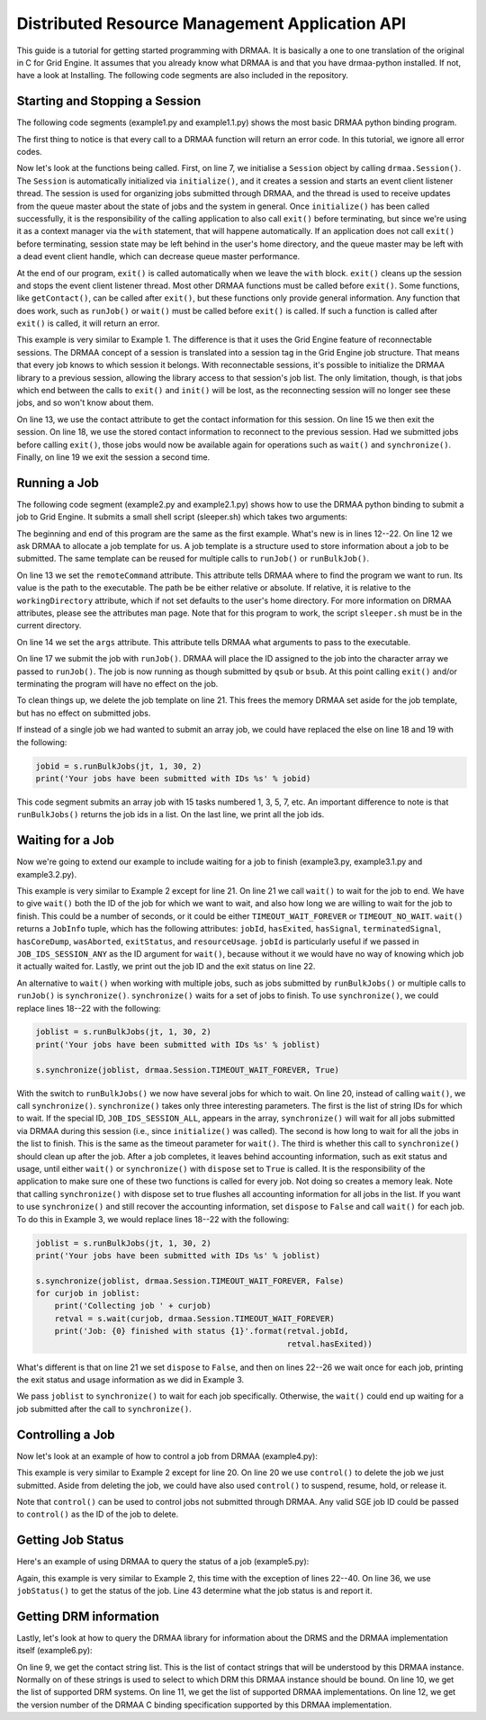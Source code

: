 Distributed Resource Management Application API
===============================================

This guide is a tutorial for getting started programming with DRMAA. It is
basically a one to one translation of the original in C for Grid Engine. It
assumes that you already know what DRMAA is and that you have drmaa-python
installed. If not, have a look at Installing. The following code segments are
also included in the repository.

Starting and Stopping a Session
-------------------------------

The following code segments (example1.py and example1.1.py) shows the most basic
DRMAA python binding program.

.. code-block:: python
   :linenos:

   #!/usr/bin/env python

   import drmaa

   def main():
      """Create a drmaa session and exit"""
      with drmaa.Session() as s:
         print('A session was started successfully')

   if __name__=='__main__':
      main()

The first thing to notice is that every call to a DRMAA function will return an
error code. In this tutorial, we ignore all error codes.

Now let's look at the functions being called. First, on line 7, we initialise a
``Session`` object by calling ``drmaa.Session()``. The ``Session`` is
automatically initialized via ``initialize()``, and it creates a session and starts
an event client listener thread. The session is used for organizing jobs
submitted through DRMAA, and the thread is used to receive updates from the
queue master about the state of jobs and the system in general. Once
``initialize()`` has been called successfully, it is the responsibility of the
calling application to also call ``exit()`` before terminating, but since we're
using it as a context manager via the ``with`` statement, that will happene
automatically. If an application does not call ``exit()`` before terminating,
session state may be left behind in the user's home directory, and the queue
master may be left with a dead event client handle, which can decrease queue
master performance.

At the end of our program, ``exit()`` is called automatically when we leave the
``with`` block. ``exit()`` cleans up the session and stops the event client
listener thread. Most other DRMAA functions must be called before ``exit()``.
Some functions, like ``getContact()``, can be called after ``exit()``, but these
functions only provide general information. Any function that does work, such as
``runJob()`` or ``wait()`` must be called before ``exit()`` is called. If such a
function is called after ``exit()`` is called, it will return an error.

.. code-block:: python
   :linenos:

   #!/usr/bin/env python

   import drmaa

   def main():
       """
       Create a session, show that each session has an ID, use session ID to
       disconnect, then reconnect. Finally, exit.
       """
       s = drmaa.Session()
       s.initialize()
       print('A session was started successfully')
       response = s.contact
       print('session contact returns: %s' % response)
       s.exit()
       print('Exited from session')

       s.initialize(response)
       print('Session was restarted successfullly')
       s.exit()


   if __name__=='__main__':
       main()

This example is very similar to Example 1. The difference is that it uses the
Grid Engine feature of reconnectable sessions. The DRMAA concept of a session is
translated into a session tag in the Grid Engine job structure. That means that
every job knows to which session it belongs. With reconnectable sessions, it's
possible to initialize the DRMAA library to a previous session, allowing the
library access to that session's job list. The only limitation, though, is that
jobs which end between the calls to ``exit()`` and ``init()`` will be lost, as
the reconnecting session will no longer see these jobs, and so won't know about
them.

On line 13, we use the contact attribute to get the contact information for this
session. On line 15 we then exit the session. On line 18, we use the stored
contact information to reconnect to the previous session. Had we submitted jobs
before calling ``exit()``, those jobs would now be available again for
operations such as ``wait()`` and ``synchronize()``. Finally, on line 19 we exit
the session a second time.

Running a Job
-------------

The following code segment (example2.py and example2.1.py) shows how to use the
DRMAA python binding to submit a job to Grid Engine. It submits a small shell
script (sleeper.sh) which takes two arguments:

.. code-block:: bash
   #!/bin/bash
   echo "Hello world, the answer is $1"
   sleep 3s
   echo "$2 Bye world!"

.. code-block:: python
   :linenos:

   #!/usr/bin/env python

   import drmaa
   import os

   def main():
      """
      Submit a job.
      Note, need file called sleeper.sh in current directory.
      """
      with drmaa.Session() as s:
          print('Creating job template')
          jt = s.createJobTemplate()
          jt.remoteCommand = os.path.join(os.getcwd(), 'sleeper.sh')
          jt.args = ['42', 'Simon says:']
          jt.joinFiles=True

          jobid = s.runJob(jt)
          print('Your job has been submitted with ID %s' % jobid)

          print('Cleaning up')
          s.deleteJobTemplate(jt)

   if __name__=='__main__':
      main()

The beginning and end of this program are the same as the first example. What's
new is in lines 12--22. On line 12 we ask DRMAA to allocate a job template
for us. A job template is a structure used to store information about a job to
be submitted. The same template can be reused for multiple calls to ``runJob()``
or ``runBulkJob()``.

On line 13 we set the ``remoteCommand`` attribute. This attribute tells DRMAA
where to find the program we want to run. Its value is the path to the
executable. The path be be either relative or absolute. If relative, it is
relative to the ``workingDirectory`` attribute, which if not set defaults to the
user's home directory. For more information on DRMAA attributes, please see the
attributes man page. Note that for this program to work, the script
``sleeper.sh`` must be in the current directory.

On line 14 we set the ``args`` attribute. This attribute tells DRMAA what
arguments to pass to the executable.

On line 17 we submit the job with ``runJob()``. DRMAA will place the ID assigned
to the job into the character array we passed to ``runJob()``. The job is now
running as though submitted by ``qsub`` or ``bsub``. At this point calling
``exit()`` and/or terminating the program will have no effect on the job.

To clean things up, we delete the job template on line 21. This frees the memory
DRMAA set aside for the job template, but has no effect on submitted jobs.

If instead of a single job we had wanted to submit an array job, we could have
replaced the else on line 18 and 19 with the following:

.. code-block:: python

   jobid = s.runBulkJobs(jt, 1, 30, 2)
   print('Your jobs have been submitted with IDs %s' % jobid)

This code segment submits an array job with 15 tasks numbered 1, 3, 5, 7, etc.
An important difference to note is that ``runBulkJobs()`` returns the job ids in
a list. On the last line, we print all the job ids.

Waiting for a Job
-----------------

Now we're going to extend our example to include waiting for a job to finish
(example3.py, example3.1.py and example3.2.py).

.. code-block:: python
   :linenos:

   #!/usr/bin/env python

   import drmaa
   import os

   def main():
       """
       Submit a job and wait for it to finish.
       Note, need file called sleeper.sh in home directory.
       """
       with drmaa.Session() as s:
           print('Creating job template')
           jt = s.createJobTemplate()
           jt.remoteCommand = os.path.join(os.getcwd(), 'sleeper.sh')
           jt.args = ['42', 'Simon says:']
           jt.joinFiles = True

           jobid = s.runJob(jt)
           print('Your job has been submitted with ID %s' % jobid)

           retval = s.wait(jobid, drmaa.Session.TIMEOUT_WAIT_FOREVER)
           print('Job: {0} finished with status {1}'.format(retval.jobId, retval.hasExited))

           print('Cleaning up')
           s.deleteJobTemplate(jt)

   if __name__=='__main__':
       main()


This example is very similar to Example 2 except for line 21. On line 21 we call
``wait()`` to wait for the job to end. We have to give ``wait()`` both the ID of
the job for which we want to wait, and also how long we are willing to wait for
the job to finish. This could be a number of seconds, or it could be either
``TIMEOUT_WAIT_FOREVER`` or ``TIMEOUT_NO_WAIT``. ``wait()`` returns a
``JobInfo`` tuple, which has the following attributes: ``jobId``, ``hasExited``,
``hasSignal``, ``terminatedSignal``, ``hasCoreDump``, ``wasAborted``,
``exitStatus``, and ``resourceUsage``. ``jobId`` is particularly useful if we
passed in ``JOB_IDS_SESSION_ANY`` as the ID argument for ``wait()``, because
without it we would have no way of knowing which job it actually waited for.
Lastly, we print out the job ID and the exit status on line 22.

An alternative to ``wait()`` when working with multiple jobs, such as jobs
submitted by ``runBulkJobs()`` or multiple calls to ``runJob()`` is
``synchronize()``. ``synchronize()`` waits for a set of jobs to finish. To use
``synchronize()``, we could replace lines 18--22 with the following:

.. code-block:: python

   joblist = s.runBulkJobs(jt, 1, 30, 2)
   print('Your jobs have been submitted with IDs %s' % joblist)

   s.synchronize(joblist, drmaa.Session.TIMEOUT_WAIT_FOREVER, True)


With the switch to ``runBulkJobs()`` we now have several jobs for which to wait.
On line 20, instead of calling ``wait()``, we call ``synchronize()``.
``synchronize()`` takes only three interesting parameters. The first is the list
of string IDs for which to wait. If the special ID, ``JOB_IDS_SESSION_ALL``,
appears in the array, ``synchronize()`` will wait for all jobs submitted via
DRMAA during this session (i.e., since ``initialize()`` was called). The second
is how long to wait for all the jobs in the list to finish. This is the same as
the timeout parameter for ``wait()``. The third is whether this call to
``synchronize()`` should clean up after the job. After a job completes, it
leaves behind accounting information, such as exit status and usage, until
either ``wait()`` or ``synchronize()`` with ``dispose`` set to ``True`` is
called. It is the responsibility of the application to make sure one of these
two functions is called for every job. Not doing so creates a memory leak. Note
that calling ``synchronize()`` with dispose set to true flushes all accounting
information for all jobs in the list. If you want to use ``synchronize()`` and
still recover the accounting information, set ``dispose`` to ``False`` and call
``wait()`` for each job. To do this in Example 3, we would replace lines 18--22
with the following:

.. code-block:: python

   joblist = s.runBulkJobs(jt, 1, 30, 2)
   print('Your jobs have been submitted with IDs %s' % joblist)

   s.synchronize(joblist, drmaa.Session.TIMEOUT_WAIT_FOREVER, False)
   for curjob in joblist:
       print('Collecting job ' + curjob)
       retval = s.wait(curjob, drmaa.Session.TIMEOUT_WAIT_FOREVER)
       print('Job: {0} finished with status {1}'.format(retval.jobId,
                                                        retval.hasExited))


What's different is that on line 21 we set ``dispose`` to ``False``, and then on
lines 22--26 we wait once for each job, printing the exit status and usage
information as we did in Example 3.

We pass ``joblist`` to ``synchronize()`` to wait for each job specifically.
Otherwise, the ``wait()`` could end up waiting for a job submitted after the
call to ``synchronize()``.

Controlling a Job
-----------------

Now let's look at an example of how to control a job from DRMAA (example4.py):

.. code-block:: python
   :linenos:

   #!/usr/bin/env python

   import drmaa
   import os

   def main():
       """Submit a job, then kill it.
       Note, need file called sleeper.sh in home directory.
       """
       with drmaa.Session() as s:
           print('Creating job template')
           jt = s.createJobTemplate()
           jt.remoteCommand = os.path.join(os.getcwd(), 'sleeper.sh')
           jt.args = ['42', 'Simon says:']
           jt.joinFiles = True

           jobid = s.runJob(jt)
           print('Your job has been submitted with ID %s' % jobid)
           # options are: SUSPEND, RESUME, HOLD, RELEASE, TERMINATE
           s.control(jobid, drmaa.JobControlAction.TERMINATE)

           print('Cleaning up')
           s.deleteJobTemplate(jt)

   if __name__=='__main__':
       main()


This example is very similar to Example 2 except for line 20. On line 20 we use
``control()`` to delete the job we just submitted. Aside from deleting the job,
we could have also used ``control()`` to suspend, resume, hold, or release it.

Note that ``control()`` can be used to control jobs not submitted through DRMAA.
Any valid SGE job ID could be passed to ``control()`` as the ID of the job to
delete.

Getting Job Status
------------------

Here's an example of using DRMAA to query the status of a job (example5.py):

.. code-block:: python
   :linenos:

   #!/usr/bin/env python

   import drmaa
   import time
   import os

   def main():
       """
       Submit a job, and check its progress.
       Note, need file called sleeper.sh in home directory.
       """
       with drmaa.Session() as s:
           print('Creating job template')
           jt = s.createJobTemplate()
           jt.remoteCommand = os.path.join(os.getcwd(), 'sleeper.sh')
           jt.args = ['42', 'Simon says:']
           jt.joinFiles=True

           jobid = s.runJob(jt)
           print('Your job has been submitted with ID %s' % jobid)

           # Who needs a case statement when you have dictionaries?
           decodestatus = {drmaa.JobState.UNDETERMINED: 'process status cannot be determined',
                           drmaa.JobState.QUEUED_ACTIVE: 'job is queued and active',
                           drmaa.JobState.SYSTEM_ON_HOLD: 'job is queued and in system hold',
                           drmaa.JobState.USER_ON_HOLD: 'job is queued and in user hold',
                           drmaa.JobState.USER_SYSTEM_ON_HOLD: 'job is queued and in user and system hold',
                           drmaa.JobState.RUNNING: 'job is running',
                           drmaa.JobState.SYSTEM_SUSPENDED: 'job is system suspended',
                           drmaa.JobState.USER_SUSPENDED: 'job is user suspended',
                           drmaa.JobState.DONE: 'job finished normally',
                           drmaa.JobState.FAILED: 'job finished, but failed'}

           for ix in range(10):
               print('Checking %s of 10 times' % ix)
               print decodestatus(s.jobStatus(jobid))
               time.sleep(5)

           print('Cleaning up')
           s.deleteJobTemplate(jt)

   if __name__=='__main__':
       main()

Again, this example is very similar to Example 2, this time with the exception
of lines 22--40. On line 36, we use ``jobStatus()`` to get the status of the job.
Line 43 determine what the job status is and report it.

Getting DRM information
-----------------------

Lastly, let's look at how to query the DRMAA library for information about the
DRMS and the DRMAA implementation itself (example6.py):

.. code-block:: python
   :linenos:

   #!/usr/bin/env python

   import drmaa

   def main():
       """ Query the system. """
       with drmaa.Session() as s:
           print('A DRMAA object was created')
           print('Supported contact strings: %s' % s.contact)
           print('Supported DRM systems: %s' % s.drmsInfo)
           print('Supported DRMAA implementations: %s' % s.drmaaImplementation)
           print('Version %s' % s.version)

           print('Exiting')

   if __name__=='__main__':
       main()

On line 9, we get the contact string list. This is the list of contact strings
that will be understood by this DRMAA instance. Normally on of these strings is
used to select to which DRM this DRMAA instance should be bound. On line 10, we
get the list of supported DRM systems. On line 11, we get the list of supported
DRMAA implementations. On line 12, we get the version number of the DRMAA C
binding specification supported by this DRMAA implementation.